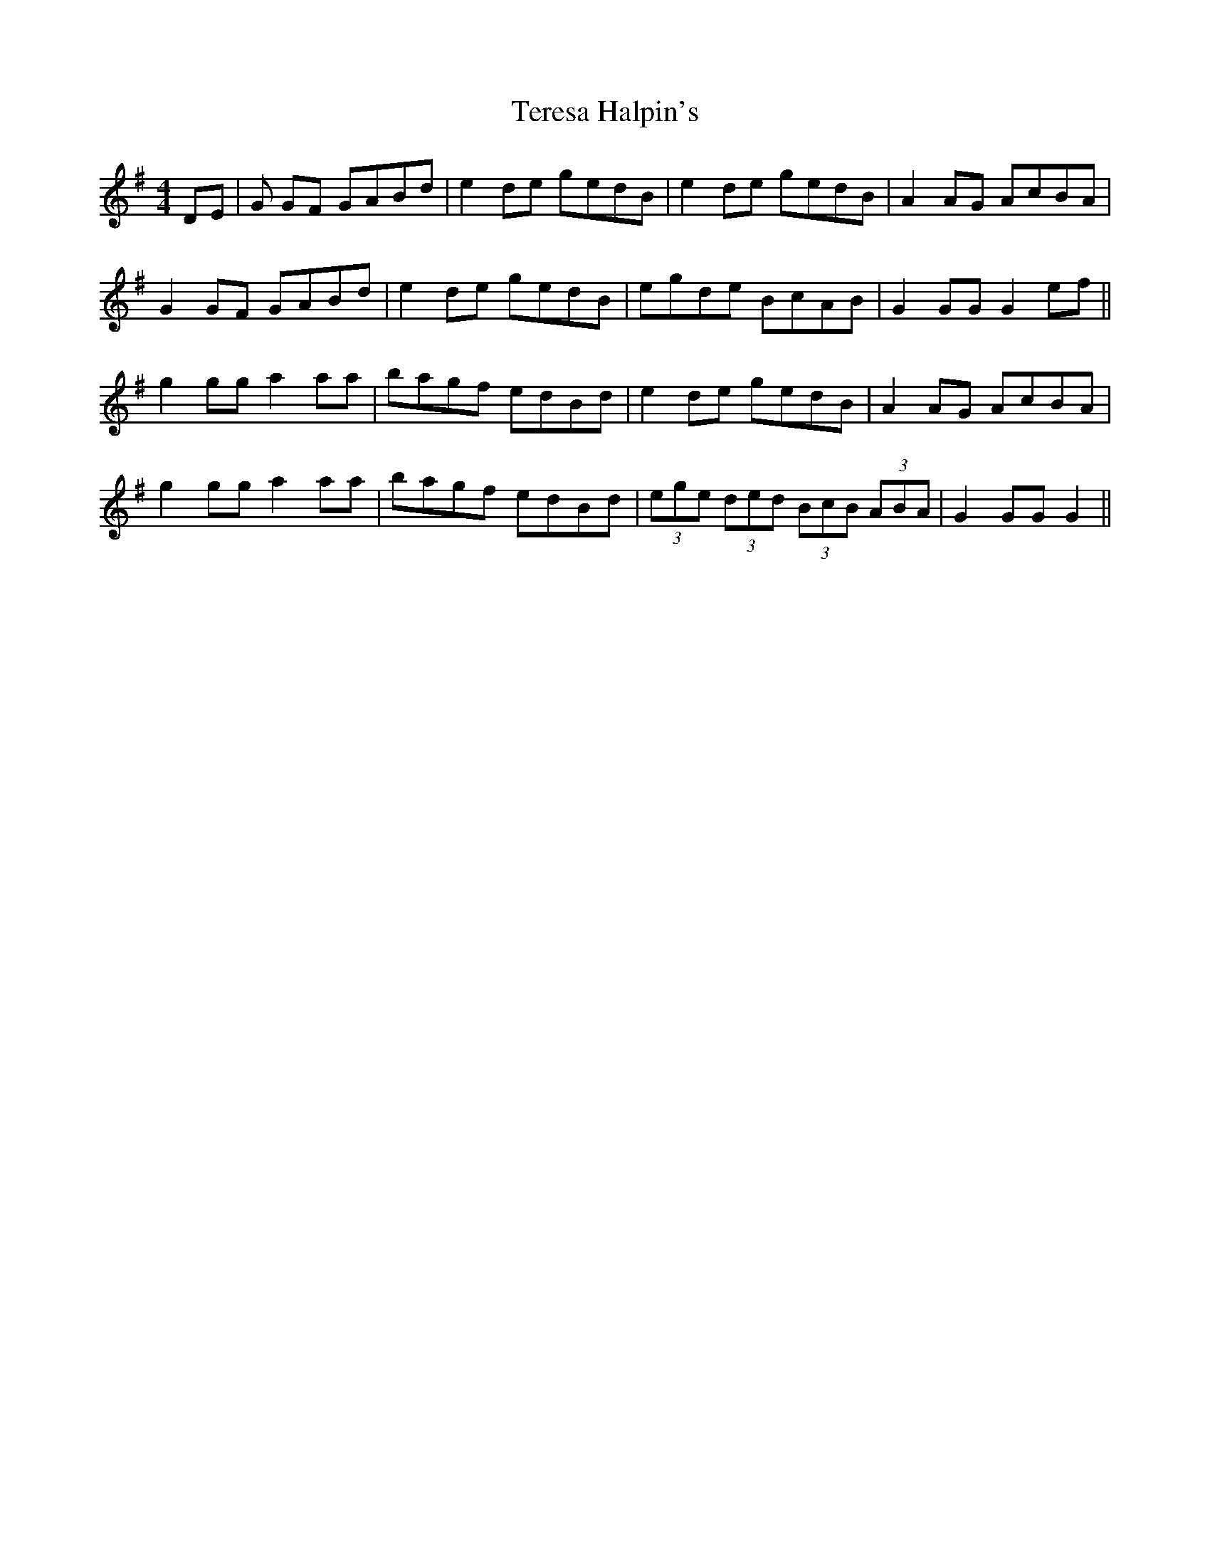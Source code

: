 X: 39695
T: Teresa Halpin's
R: reel
M: 4/4
K: Gmajor
DE|G GF GABd|e2 de gedB|e2 de gedB|A2 AG AcBA|
G2 GF GABd|e2 de gedB|egde BcAB|G2 GG G2 ef||
g2 gg a2 aa|bagf edBd|e2 de gedB|A2 AG AcBA|
g2 gg a2 aa|bagf edBd|(3ege (3ded (3BcB (3ABA|G2 GG G2||

